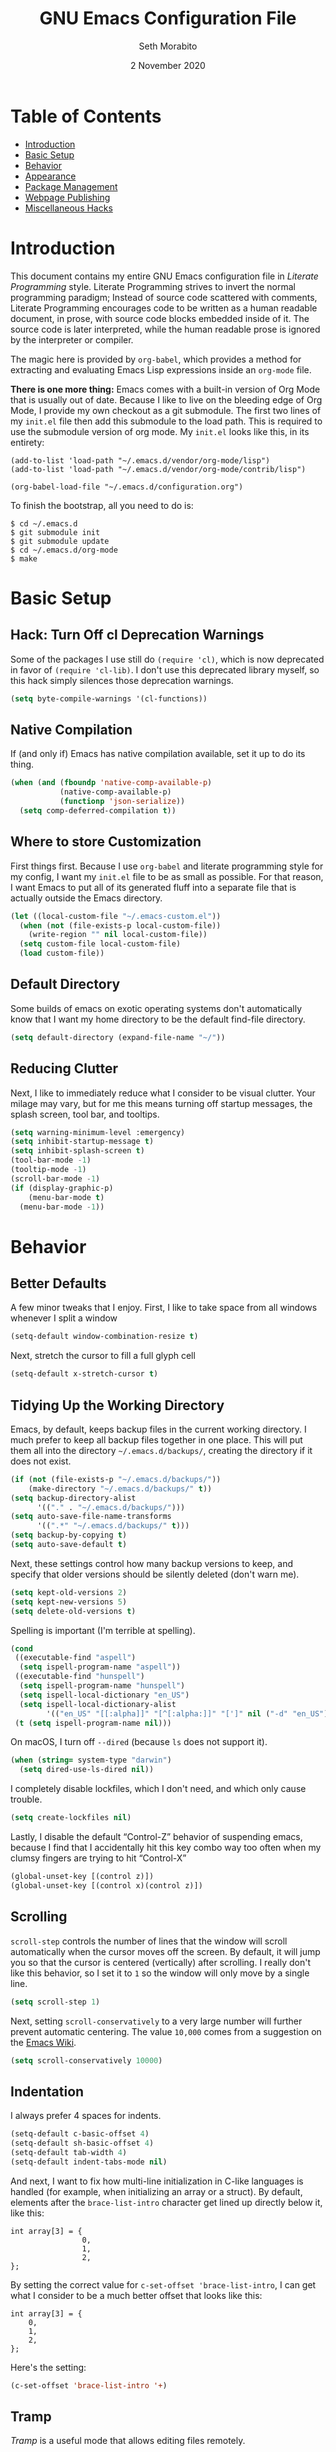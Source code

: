 #+AUTHOR: Seth Morabito
#+EMAIL:  web@loomcom.com
#+TITLE:  GNU Emacs Configuration File
#+DATE:   2 November 2020
#+OPTIONS: toc:1 ':t
#+STARTUP: showall

* Table of Contents

  - [[#introduction][Introduction]]
  - [[#basic-setup][Basic Setup]]
  - [[#behavior][Behavior]]
  - [[#appearance][Appearance]]
  - [[#package-management][Package Management]]
  - [[#webpage-publishing][Webpage Publishing]]
  - [[#misc-hacks][Miscellaneous Hacks]]

* Introduction
  :PROPERTIES:
  :CUSTOM_ID: introduction
  :END:

  This document contains my entire GNU Emacs configuration file in
  /Literate Programming/ style. Literate Programming strives to invert
  the normal programming paradigm; Instead of source code scattered
  with comments, Literate Programming encourages code to be written as
  a human readable document, in prose, with source code blocks
  embedded inside of it. The source code is later interpreted, while
  the human readable prose is ignored by the interpreter or compiler.

  The magic here is provided by =org-babel=, which provides a method
  for extracting and evaluating Emacs Lisp expressions inside an
  =org-mode= file.

  *There is one more thing:* Emacs comes with a built-in version of
  Org Mode that is usually out of date. Because I like to live on the
  bleeding edge of Org Mode, I provide my own checkout as a git
  submodule. The first two lines of my =init.el= file then add this
  submodule to the load path. This is required to use the submodule
  version of org mode. My =init.el= looks like this, in its entirety:

  #+BEGIN_EXAMPLE
    (add-to-list 'load-path "~/.emacs.d/vendor/org-mode/lisp")
    (add-to-list 'load-path "~/.emacs.d/vendor/org-mode/contrib/lisp")

    (org-babel-load-file "~/.emacs.d/configuration.org")
  #+END_EXAMPLE

  To finish the bootstrap, all you need to do is:

  #+BEGIN_EXAMPLE
  $ cd ~/.emacs.d
  $ git submodule init
  $ git submodule update
  $ cd ~/.emacs.d/org-mode
  $ make
  #+END_EXAMPLE

* Basic Setup
  :PROPERTIES:
  :CUSTOM_ID: basic-setup
  :END:

** Hack: Turn Off cl Deprecation Warnings

   Some of the packages I use still do ~(require 'cl)~, which is now
   deprecated in favor of ~(require 'cl-lib)~. I don't use this
   deprecated library myself, so this hack simply silences those
   deprecation warnings.

   #+BEGIN_SRC emacs-lisp
     (setq byte-compile-warnings '(cl-functions))
   #+END_SRC

** Native Compilation

   If (and only if) Emacs has native compilation available, set it up
   to do its thing.

   #+BEGIN_SRC emacs-lisp
     (when (and (fboundp 'native-comp-available-p)
                (native-comp-available-p)
                (functionp 'json-serialize))
       (setq comp-deferred-compilation t))
   #+END_SRC

** Where to store Customization

   First things first. Because I use =org-babel= and literate
   programming style for my config, I want my =init.el= file to be as
   small as possible. For that reason, I want Emacs to put all of its
   generated fluff into a separate file that is actually outside
   the Emacs directory.

   #+BEGIN_SRC emacs-lisp
     (let ((local-custom-file "~/.emacs-custom.el"))
       (when (not (file-exists-p local-custom-file))
         (write-region "" nil local-custom-file))
       (setq custom-file local-custom-file)
       (load custom-file))
   #+END_SRC

** Default Directory

   Some builds of emacs on exotic operating systems don't
   automatically know that I want my home directory to be the default
   find-file directory.

   #+BEGIN_SRC emacs-lisp
     (setq default-directory (expand-file-name "~/"))
   #+END_SRC

** Reducing Clutter

   Next, I like to immediately reduce what I consider to be visual
   clutter. Your milage may vary, but for me this means turning off
   startup messages, the splash screen, tool bar, and tooltips.

   #+BEGIN_SRC emacs-lisp
     (setq warning-minimum-level :emergency)
     (setq inhibit-startup-message t)
     (setq inhibit-splash-screen t)
     (tool-bar-mode -1)
     (tooltip-mode -1)
     (scroll-bar-mode -1)
     (if (display-graphic-p)
         (menu-bar-mode t)
       (menu-bar-mode -1))
   #+END_SRC

* Behavior
  :PROPERTIES:
  :CUSTOM_ID: behavior
  :END:

** Better Defaults

   A few minor tweaks that I enjoy. First, I like to take space from all
   windows whenever I split a window

   #+BEGIN_SRC emacs-lisp
     (setq-default window-combination-resize t)
   #+END_SRC

   Next, stretch the cursor to fill a full glyph cell

   #+BEGIN_SRC emacs-lisp
     (setq-default x-stretch-cursor t)
   #+END_SRC

** Tidying Up the Working Directory

   Emacs, by default, keeps backup files in the current working
   directory. I much prefer to keep all backup files together in one
   place. This will put them all into the directory
   =~/.emacs.d/backups/=, creating the directory if it does not exist.

   #+BEGIN_SRC emacs-lisp
     (if (not (file-exists-p "~/.emacs.d/backups/"))
         (make-directory "~/.emacs.d/backups/" t))
     (setq backup-directory-alist
           '(("." . "~/.emacs.d/backups/")))
     (setq auto-save-file-name-transforms
           '((".*" "~/.emacs.d/backups/" t)))
     (setq backup-by-copying t)
     (setq auto-save-default t)
   #+END_SRC

   Next, these settings control how many backup versions to keep, and
   specify that older versions should be silently deleted (don't warn
   me).

   #+BEGIN_SRC emacs-lisp
     (setq kept-old-versions 2)
     (setq kept-new-versions 5)
     (setq delete-old-versions t)
   #+END_SRC

   Spelling is important (I'm terrible at spelling).

   #+BEGIN_SRC emacs-lisp
     (cond
      ((executable-find "aspell")
       (setq ispell-program-name "aspell"))
      ((executable-find "hunspell")
       (setq ispell-program-name "hunspell")
       (setq ispell-local-dictionary "en_US")
       (setq ispell-local-dictionary-alist
             '(("en_US" "[[:alpha]]" "[^[:alpha:]]" "[']" nil ("-d" "en_US") nil utf-8))))
      (t (setq ispell-program-name nil)))
   #+END_SRC

   On macOS, I turn off ~--dired~ (because ~ls~ does not support it).

   #+BEGIN_SRC emacs-lisp
     (when (string= system-type "darwin")
       (setq dired-use-ls-dired nil))
   #+END_SRC

   I completely disable lockfiles, which I don't need, and which only
   cause trouble.

   #+BEGIN_SRC emacs-lisp
     (setq create-lockfiles nil)
   #+END_SRC

   Lastly, I disable the default "Control-Z" behavior of suspending
   emacs, because I find that I accidentally hit this key combo way
   too often when my clumsy fingers are trying to hit "Control-X"

   #+BEGIN_SRC emacs-lisp
     (global-unset-key [(control z)])
     (global-unset-key [(control x)(control z)])
   #+END_SRC

** Scrolling

   =scroll-step= controls the number of lines that the window will
   scroll automatically when the cursor moves off the screen. By default,
   it will jump you so that the cursor is centered (vertically) after
   scrolling. I really don't like this behavior, so I set it to =1= so
   the window will only move by a single line.

   #+BEGIN_SRC emacs-lisp
     (setq scroll-step 1)
   #+END_SRC

   Next, setting =scroll-conservatively= to a very large number will
   further prevent automatic centering. The value =10,000= comes from
   a suggestion on the [[https://www.emacswiki.org/emacs/SmoothScrolling][Emacs Wiki]].

   #+BEGIN_SRC emacs-lisp
     (setq scroll-conservatively 10000)
   #+END_SRC

** Indentation

   I always prefer 4 spaces for indents.

   #+BEGIN_SRC emacs-lisp
     (setq-default c-basic-offset 4)
     (setq-default sh-basic-offset 4)
     (setq-default tab-width 4)
     (setq-default indent-tabs-mode nil)
   #+END_SRC

   And next, I want to fix how multi-line initialization in C-like
   languages is handled (for example, when initializing an array or a
   struct). By default, elements after the =brace-list-intro=
   character get lined up directly below it, like this:

   #+BEGIN_EXAMPLE
   int array[3] = {
                   0,
                   1,
                   2,
   };
   #+END_EXAMPLE

   By setting the correct value for =c-set-offset 'brace-list-intro=,
   I can get what I consider to be a much better offset that
   looks like this:

   #+BEGIN_EXAMPLE
   int array[3] = {
       0,
       1,
       2,
   };
   #+END_EXAMPLE

   Here's the setting:

   #+BEGIN_SRC emacs-lisp
     (c-set-offset 'brace-list-intro '+)
   #+END_SRC

** Tramp

   /Tramp/ is a useful mode that allows editing files remotely.

   The first thing I like to do is set the default connection method.

   #+BEGIN_SRC emacs-lisp
     (setq tramp-default-method "ssh")
   #+END_SRC

   Then, I up some default values to make editing large directories
   happy.

   #+BEGIN_SRC emacs-lisp
     (setq max-lisp-eval-depth 4000)   ; default is 400
     (setq max-specpdl-size 5000)      ; default is 1000
   #+END_SRC

** Recent Files

   Keep a list of recently opened files

   #+BEGIN_SRC emacs-lisp
     (recentf-mode 1)
     (setq-default recent-save-file "~/.emacs.d/recentf")
   #+END_SRC

** Exec Path

   If certain directories exist, they should be added to the
   exec-path.

   #+BEGIN_SRC emacs-lisp
     (when (file-exists-p "/usr/local/bin")
       (setq exec-path (append exec-path '("/usr/local/bin")))
       (setenv "PATH" (concat (getenv "PATH") ":/usr/local/bin")))

     (when (file-exists-p (expand-file-name "~/bin"))
       (setq exec-path (append exec-path '("~/bin")))
       (setenv "PATH" (concat (getenv "PATH") ":$HOME/bin")))

     (when (file-exists-p "/Library/TeX/texbin")
       (setq exec-path (append exec-path '("/Library/TeX/texbin")))
       (setenv "PATH" (concat (getenv "PATH") ":/Library/TeX/texbin")))

     (when (file-exists-p "~/.cargo/bin")
       ;; Add to front of the list
       (add-to-list 'exec-path "~/.cargo/bin")
       (setenv "PATH" (concat (getenv "PATH") ":~/.cargo/bin")))
   #+END_SRC

** Encryption

   Enable integration between Emacs and GPG.

   #+BEGIN_SRC emacs-lisp
     (setenv "GPG_AGENT_INFO" nil)
     (require 'epa-file)
     (require 'password-cache)
     (setq epg-pgp-program "gpg")
     (setq password-cache-expiry (* 15 60))
     (setq epa-file-cache-passphrase-for-symmetric-encryption t)
     (setq epa-pinentry-mode 'loopback)
   #+END_SRC

** Window Navigation

   I frequently split my Emacs windows both horizontally and
   vertically. Navigation between windows with =C-x o= is tedious, so
   I use =C-<arrow>= to navigate between windows. (N.B.: This
   overrides the default behavior of moving forward or backward by
   word using =C-<right>= nad =C-<left>=, so keep that in mind)

   The typical way of doing this would be just to set the following
   in your config:

   #+BEGIN_EXAMPLE
     (windmove-default-keybindings 'ctrl)
   #+END_EXAMPLE

   However, there's one downside here: If you accidentally try to
   navigate to a window that doesn't exist, it raises an error and/or
   traps into the debugger (if ~debug-on-error~ is enabled). No good!
   So instead, I wrap in a lambda that ignores errors (Inspired by:
   [[https://www.emacswiki.org/emacs/WindMove][EmacsWiki WindMove]])

   #+BEGIN_SRC emacs-lisp
     (global-set-key (kbd "C-<left>")
                     '(lambda ()
                        (interactive)
                        (ignore-errors (windmove-left))))
     (global-set-key (kbd "C-<right>")
                     '(lambda ()
                        (interactive)
                        (ignore-errors (windmove-right))))
     (global-set-key (kbd "C-<up>")
                     '(lambda ()
                        (interactive)
                        (ignore-errors (windmove-up))))
     (global-set-key (kbd "C-<down>")
                     '(lambda ()
                        (interactive)
                        (ignore-errors (windmove-down))))
   #+END_SRC


** Other Key Bindings

*** Shortcut for "Goto Line"

    #+BEGIN_SRC emacs-lisp
      (global-set-key "\C-xl" 'goto-line)
    #+END_SRC

** Miscellaneous Settings

   Turn off the infernal bell, both visual and audible.

   #+BEGIN_SRC emacs-lisp
     (setq ring-bell-function 'ignore)
   #+END_SRC

   Enable the =upcase-region= function. I still have no idea
   why this is disabled by default.

   #+BEGIN_SRC emacs-lisp
     (put 'upcase-region 'disabled nil)
   #+END_SRC

   Whenever we visit a buffer that has no active edits, but the file
   has changed on disk, automatically reload it.

   #+BEGIN_SRC emacs-lisp
     (global-auto-revert-mode t)
   #+END_SRC

   I'm really not smart sometimes, so I need emacs to warn me when I
   try to quit it.

   #+BEGIN_SRC emacs-lisp
     (setq confirm-kill-emacs 'yes-or-no-p)
   #+END_SRC

   Remote X11 seems to have problems with delete for me (mostly
   XQuartz, I believe), so I force erase to be backspace.

   #+BEGIN_SRC emacs-lisp
     (when (eq window-system 'x)
       (normal-erase-is-backspace-mode 1))
   #+END_SRC

   When functions are redefined with =defadvice=, a warning is
   emitted. This is annoying, so I disable these warnings.

   #+BEGIN_SRC emacs-lisp
     (setq ad-redefinition-action 'accept)
   #+END_SRC

   Tell Python mode to use Python 3

   #+BEGIN_SRC emacs-lisp
     (setq python-shell-interpreter "python3")
   #+END_SRC

* Appearance
  :PROPERTIES:
  :CUSTOM_ID: appearance
  :END:

** Default Face

   Not all fonts are installed on all systems where I use Emacs. This
   code will iterate over a list of fonts, in order of my personal
   preference, and set the default face to the first one available. Of
   course, if Emacs is not running in a windowing system, this is
   ignored.

   #+BEGIN_SRC emacs-lisp
     (when window-system
       (let* ((families '("Hack"
                          "Input Mono"
                          "Inconsolata"
                          "Dejavu"
                          "Menlo"
                          "Monaco"
                          "Courier New"
                          "Courier"
                          "fixed"))
              (selected-family (cl-dolist (fam families)
                                 (when (member fam (font-family-list))
                                   (cl-return fam)))))
         (set-face-attribute 'default nil
                             :family selected-family
                             :weight 'medium
                             :height 140)))
   #+END_SRC

** Emacs 27

   Beginning in Emacs 27, a new attribute, =:extend=, was added to
   faces.  It determines whether the background of a face will extend
   to the right margin or not. It defaults to =nil=, but I prefer it
   to be set for some things.

   #+BEGIN_SRC emacs-lisp
     (when (>= emacs-major-version 27)
       (set-face-attribute 'org-block nil :extend t)
       (set-face-attribute 'org-block-begin-line nil :extend t)
       (set-face-attribute 'org-block-end-line nil :extend t))
   #+End_SRC

** Window Frame

   By default, the Emacs frame (what you or I would call a window)
   title is *user@host*. I much prefer the frame title to show the
   actual name of the currently selected buffer.

   #+BEGIN_SRC emacs-lisp
     (setq-default frame-title-format "%b")
     (setq frame-title-format "%b")
   #+END_SRC

** Changing Font Size on the Fly

   By default, you can increase or decrease the font face size in a
   single window with =C-x C-+= or =C-x C--=, respectively. This is
   fine, but it applies to the /current window only/ (*note*: In
   Emacs, a /window/ is what you or I would probably call a frame or a
   pane... yes, I know, just work with it). I like to map =C-+= and
   =C--= to functions that will change the height of the default face
   in ALL windows.

   First, I create a base function to do the change by a certain
   amount in a certain direction.

   #+BEGIN_SRC emacs-lisp
     (defun change-face-size (dir-func &optional delta)
       "Increase or decrease font size in all frames and windows.

     ,* DIR-FUNC is a direction function (embiggen-default-face) or
       (ensmallen-default-face)
     ,* DELTA is an amount to increase.  By default, the value is 10."
       (progn
         (set-face-attribute
          'default nil :height
          (funcall dir-func (face-attribute 'default :height) delta))))
   #+END_SRC

   Then, I create two little helper functions to bump the size up or
   down.

   #+BEGIN_SRC emacs-lisp
     (defun embiggen-default-face (&optional delta)
       "Increase the default font.

     ,* DELTA is the amount (in point units) to increase the font size.
       If not specified, the dfault is 10."
       (interactive)
       (let ((incr (or delta 10)))
         (change-face-size '+ incr)))

     (defun ensmallen-default-face (&optional delta)
       "Decrease the default font.

     ,* DELTA is the amount (in point units) to decrease the font size.
       If not specified, the default is 10."
       (interactive)
       (let ((incr (or delta 10)))
         (change-face-size '- incr)))
   #+END_SRC

   And, finally, bind those functions to the right keys.

   #+BEGIN_SRC emacs-lisp
     (global-set-key (kbd "C-+")  'embiggen-default-face)
     (global-set-key (kbd "C--")  'ensmallen-default-face)
   #+END_SRC

** Shell Colors

   Turn on ANSI colors in the shell.

   #+BEGIN_SRC emacs-lisp
     (autoload 'ansi-color-for-comint-mode-on "ansi-color" nil t)
     (add-hook 'shell-mode-hook 'ansi-color-for-comint-mode-on)
   #+END_SRC

** Line Numbers

   Display line numbers in all programming-modes.

   #+BEGIN_SRC emacs-lisp
     (add-hook 'prog-mode-hook #'display-line-numbers-mode)
   #+END_SRC

   Furthermore, I like to see /(Line,Column)/ displayed in the modeline.

   #+BEGIN_SRC emacs-lisp
     (setq line-number-mode t)
     (setq column-number-mode t)
   #+END_SRC

** Show the Time

   I like having the day, date, and time displayed in my
   modeline. (Note that it's pointless to display seconds here, since
   the modeline does not automatically update every second, for
   efficiency purposes)

   #+BEGIN_SRC emacs-lisp
     (setq display-time-day-and-date t)
     (display-time-mode 1)
   #+END_SRC

** Line Wrapping

   By default, if a frame has been split horizontally,
   partial windows will not wrap.

   #+BEGIN_SRC emacs-lisp
     (setq truncate-partial-width-windows nil)
   #+END_SRC

** Parentheses

   Whenever the cursor is on a paren, highlight the matching paren.

   #+BEGIN_SRC emacs-lisp
     (show-paren-mode t)
   #+END_SRC

** Mac OS X Specific Tweaks

   GNU Emacs running on recent versions of MacOS in particular exhibit
   some pretty ugly UI elements. Further, I don't like having to use
   the /Option/ key for /Meta/, so I switch things around on the
   keyboard. Note, though, that this block is only evaluated when the
   windowing system is ='ns=, so this won't do anything at all on
   Linux.

   #+BEGIN_SRC emacs-lisp
     (when (eq window-system 'ns)
       (add-to-list 'frameset-filter-alist
                    '(ns-transparent-titlebar . :never))
       (add-to-list 'frameset-filter-alist
                    '(ns-appearance . :never))
       (setq mac-option-modifier 'super
             mac-command-modifier 'meta
             mac-function-modifier 'hyper
             mac-right-option-modifier 'super))
   #+END_SRC

* Package Management
  :PROPERTIES:
  :CUSTOM_ID: package-management
  :END:

** Basic Setup

   We'll begin by requiring =package= mode and setting up URLs to the
   package archives.

   #+BEGIN_SRC emacs-lisp
     (require 'package)
     (setq package-enable-at-startup t)
     (setq package-archives '(("org" . "https://orgmode.org/elpa/")
                              ("gnu" . "https://elpa.gnu.org/packages/")
                              ("melpa" . "https://melpa.org/packages/")))
   #+END_SRC

   Then, actually initialize things.

   #+BEGIN_SRC emacs-lisp
     (package-initialize)
   #+END_SRC

   And then, if the =use-package= package is not installed, install it
   immediately.

   #+BEGIN_SRC emacs-lisp
     (unless (package-installed-p 'use-package)
       (package-refresh-contents)
       (package-install 'use-package))
     (require 'use-package)
   #+END_SRC

** Theme

   #+BEGIN_SRC emacs-lisp
     (when window-system
       (load-theme 'tango-dark t))
   #+END_SRC

** Slime

   Our first package is a little bit of an exception. I don't load
   Slime as a package. Instead, I prefer to load it from Quicklisp, if
   and only if Quicklisp is installed.

   #+BEGIN_SRC emacs-lisp
     (when (file-exists-p (expand-file-name "~/quicklisp/slime-helper.el"))
       (load (expand-file-name "~/quicklisp/slime-helper.el"))
       (setq inferior-lisp-program "sbcl")
       (setq slime-contribs '(slime-fancy)))
   #+END_SRC

** Org Mode

   Next is =org-mode=, which I use constantly, day in and day out.

   #+BEGIN_SRC emacs-lisp
     (defun my-org-agenda-format-date-aligned (date)
       "Format a DATE string for display in the daily/weekly agenda, or timeline.
     This function makes sure that dates are aligned for easy reading."
       (require 'cal-iso)
       (let* ((dayname (calendar-day-name date 1 nil))
              (day (cadr date))
              (day-of-week (calendar-day-of-week date))
              (month (car date))
              (monthname (calendar-month-name month 1))
              (year (nth 2 date))
              (iso-week (org-days-to-iso-week
                         (calendar-absolute-from-gregorian date)))
              (weekyear (cond ((and (= month 1) (>= iso-week 52))
                               (1- year))
                              ((and (= month 12) (<= iso-week 1))
                               (1+ year))
                              (t year)))
              (weekstring (if (= day-of-week 1)
                              (format " W%02d" iso-week)
                            "")))
         (format "%-2s. %2d %s"
                 dayname day monthname)))

     (eval-and-compile
       (setq org-load-paths '("~/.emacs.d/org-mode/lisp"
                              "~/.emacs.d/org-mode/contrib/lisp")))

     (use-package org
       :load-path org-load-paths
       :ensure t
       :defer t
       :config
       (use-package org-drill
         :ensure t
         :defer t)
       (require 'ox-latex)
       (setq org-tags-column -65
             org-export-default-language "en"
             org-export-with-smart-quotes t
             org-agenda-tags-column -65
             org-deadline-warning-days 14
             org-table-shrunk-column-indicator ""
             org-agenda-block-separator (string-to-char " ")
             org-adapt-indentation t
             org-fontify-whole-heading-line t
             org-agenda-format-date 'my-org-agenda-format-date-aligned
             ;; Use CSS for htmlizing HTML output
             org-html-htmlize-output-type 'css
             ;; Open up org-mode links in the same buffer
             org-link-frame-setup '((file . find-file)))
       (set-face-attribute 'org-level-1 nil
                           :height 1.4)
       (set-face-attribute 'org-level-2 nil
                           :height 1.2))
   #+END_SRC

   I have a lot of custom configuration for =org-mode=.

*** Org Roam

    Org-Roam is a Zettelkasten note taking system for org-mode. I've
    just started using it, and this is my first attempt at a
    configuration.

    #+BEGIN_SRC emacs-lisp
      (use-package org-roam
        :ensure t
        :hook (after-init . org-roam-mode)
        :defer t
        :config
        (require 'org-roam-protocol)
        (when (file-exists-p (expand-file-name "~/Nextcloud/org-roam"))
          (setq
           org-roam-directory "~/Nextcloud/org-roam"
           org-roam-index-file "~/Nextcloud/org-roam/index.org"))
        (setq
         org-roam-capture-templates
         '(("d" "default" plain (function org-roam--capture-get-point)
            "%?"
            :file-name "%<%Y%m%d%H%M%S>-${slug}"
            :head "#+AUTHOR: %n\n#+DATE: %<%Y-%m-%d>\n#+TITLE: ${title}\n#+STARTUP: showall inlineimages\n#+OPTIONS: toc:nil num:nil\n\n- tags :: \n\n")))
        :bind (:map org-roam-mode-map
                    (("C-c n l" . org-roam)
                     ("C-c n f" . org-roam-find-file)
                     ("C-c n j" . org-roam-jump-to-index)
                     ("C-c n b" . org-roam-switch-to-buffer)
                     ("C-c n g" . org-roam-graph)
                     ("C-c n t" . org-roam-dailies-today)
                     ("C-c n c" . org-roam-capture))
                    :map org-mode-map
                    (("C-c n i" . org-roam-insert))))

      (use-package org-roam-server
        :ensure t
        :defer t
        :config
        (setq org-roam-server-host "127.0.0.1"
              org-roam-server-port 8080
              org-roam-server-export-inline-images t
              org-roam-server-authenticate nil
              org-roam-server-network-arrows nil
              org-roam-server-label-truncate t
              org-roam-server-label-truncate-length 60
              org-roam-server-label-wrap-length 20))
    #+END_SRC

*** Org Agenda

    Org Agenda is a great way of tracking time and progress on various
    projects and repeatable tasks. It's built into org-mode.

    I add a quick and easy way to get into =org-agenda= from any
    =org-mode= buffer by pressing =C-c a=.

    #+BEGIN_SRC emacs-lisp
      (global-set-key (kbd "C-c a") 'org-agenda)
    #+END_SRC

    Next, I add a custom =org-agenda= command to show the next three
    weeks.

    #+BEGIN_SRC emacs-lisp
      (setq org-agenda-custom-commands
            '(("n" "Agenda / INTR / PROG / NEXT"
               ((agenda "" nil)
                (todo "INTR" nil)
                (todo "PROG" nil)
                (todo "NEXT" nil)))
              ("W" "Next Week" agenda ""
               ((org-agenda-span 7)
                (org-agenda-start-on-weekday 0)))
              ("N" "Next Three Weeks" agenda ""
               ((org-agenda-span 21)
                (org-agenda-start-on-weekday 0)))))
    #+END_SRC

    Then, I define some faces and use them for deadlines in
    =org-agenda=.

    #+BEGIN_SRC emacs-lisp
      (defface deadline-soon-face
        '((t (:foreground "#ff0000"
                          :weight bold
                          :slant italic
                          :underline t))) t)
      (defface deadline-near-face
        '((t (:foreground "#ffa500"
                          :weight bold
                          :slant italic))) t)
      (defface deadline-distant-face
        '((t (:foreground "#ffff00"
                          :weight bold
                          :slant italic))) t)

      (setq org-agenda-deadline-faces
            '((0.75 . deadline-soon-face)
              (0.5  . deadline-near-face)
              (0.25 . deadline-distant-face)
              (0.0  . deadline-distant-face)))
    #+END_SRC

    Then I set my =org-todo-keywords= so that I can manage my workflow
    states the way I like to. Although my own list is very linear and
    simple, they can become quite complex if need be!

    #+BEGIN_SRC emacs-lisp
      (setq org-todo-keywords
            '((sequence
               "TODO(t)"
               "NEXT(n)"
               "PROG(p)"
               "INTR(i)"
               "DONE(d)")))
    #+END_SRC

    And finally, I set some file locations. This is a bit convoluted
    because I use Agenda both for work and for home. At work, I keep a
    file called =~/.org-agenda-setup.el= that contains my agenda files
    and archive location information. At home, I just use what's baked
    into this file.

    Also note that I like to keep archived Agenda items in a separate
    directory, rather than the default behavior of renaming them to
    =<original-file-name>.org_archive=.

    #+BEGIN_SRC emacs-lisp
      (if (file-exists-p "~/.org-agenda-setup.el")
          (load "~/.org-agenda-setup.el")
        (progn
          (global-set-key (kbd "C-c o")
                          (lambda ()
                            (interactive)
                            (find-file "~/Nextcloud/agenda/agenda.org")))
          (setq org-habit-show-habits-only-for-today nil
                org-agenda-files (file-expand-wildcards "~/Nextcloud/agenda/*.org")
                org-archive-location (concat "~/Nextcloud/agenda/Archive/%s::")
                org-default-notes-file "~/Nextcloud/agenda/agenda.org")))
    #+END_SRC

*** Org Super Agenda

    #+BEGIN_SRC emacs-lisp
      (use-package org-super-agenda
        :ensure t
        :defer t
        :after org-agenda
        :init
        (setq org-super-agenda-groups
              '((:name "Next"
                       :time-grid t
                       :todo "NEXT"
                       :order 1)
                (:name "Language"
                       :time-grid t
                       :tag "language"
                       :order 2)
                (:name "Study"
                       :time-grid t
                       :tag "study"
                       :order 3)
                (:discard (:not (:todo "TODO")))))
        :config
        (org-super-agenda-mode)
        (setq org-agenda-compact-blocks nil
              org-agenda-span 'day
              org-agenda-todo-ignore-scheduled 'future
              org-agenda-skip-deadline-prewarning-if-scheduled 'pre-scheduled
              org-super-agenda-header-separator ""
              org-columns-default-format "%35ITEM %TODO %3PRIORITY %TAGS")
        (set-face-attribute 'org-super-agenda-header nil
                            :weight 'bold))
    #+END_SRC

*** Org Capture

    To capture new notes, I configure Org Capture with a quick
    key binding of =C-c c=.

    #+BEGIN_SRC emacs-lisp
      (global-set-key (kbd "C-c c") 'org-capture)
    #+END_SRC

*** Org-Babel Language Integration

    I want to be able to support C, Emacs Lisp, and GraphViz blocks in org-babel.

    #+BEGIN_SRC emacs-lisp
      (org-babel-do-load-languages
       'org-babel-load-languages '((C . t)
                                   (emacs-lisp . t)
                                   (dot . t)))
    #+END_SRC

*** Adding YouTube Links

    This block adds a link handler for YouTube links in =org-mode=
    buffers.

    #+BEGIN_SRC emacs-lisp
      (defvar youtube-iframe-format
        (concat "<iframe width=\"440\""
                " height=\"335\""
                " src=\"https://www.youtube.com/embed/%s\""
                " frameborder=\"0\""
                " allowfullscreen>%s</iframe>"))

      (org-link-set-parameters
       "youtube"
       :follow (lambda (id)
                 (browse-url
                  (concat "https://www.youtube.com/embed/" id)))
       :export (lambda (path desc backend)
                 (cl-case backend
                   (html (format youtube-iframe-format
                                 path (or desc "")))
                   (latex (format "\href{%s}{%s}"
                                  path (or desc "video"))))))
    #+END_SRC

*** HTML Export Tweaks

    I prefer to insert periods after section numbers when exporting
    =org-mode= files to HTML. This tweak enables that.

    #+BEGIN_SRC emacs-lisp
      (defun my-html-filter-headline-yesdot (text backend info)
        "Ensure dots in headlines.
      ,* TEXT is the text being exported.
      ,* BACKEND is the backend (e.g. 'html).
      ,* INFO is ignored."
        (when (org-export-derived-backend-p backend 'html)
          (save-match-data
            (when (let ((case-fold-search t))
                    (string-match
                     (rx (group "<span class=\"section-number-" (+ (char digit)) "\">"
                                (+ (char digit ".")))
                         (group "</span>"))
                     text))
              (replace-match "\\1.\\2"
                             t nil text)))))

      (eval-after-load 'ox
        '(progn
           (add-to-list 'org-export-filter-headline-functions
                        'my-html-filter-headline-yesdot)))
    #+END_SRC

*** Display Options

    I turn on Pretty Entities, which allows Emacs, in graphics mode,
    to render unicode symbols, math symbols, and so on. I also set
    a custom ellipsis character that will be shown when sections or
    blocks are collapsed.

    #+BEGIN_SRC emacs-lisp
      (setq org-pretty-entities t
            org-ellipsis "⬇")
    #+END_SRC

*** Export Settings

    This adds support the LaTeX class =koma-article= on LaTeX export.

    #+BEGIN_SRC emacs-lisp
      (add-to-list 'org-latex-classes
                   '("koma-article"
                     "\\documentclass{scrartcl}"
                     ("\\section{%s}" . "\\section*{%s}")
                     ("\\subsection{%s}" . "\\subsection*{%s}")
                     ("\\subsubsection{%s}" . "\\subsubsection*{%s}")
                     ("\\paragraph{%s}" . "\\paragraph*{%s}")
                     ("\\subparagraph{%s}" . "\\subparagraph*{%s}")))
    #+END_SRC

** Org Superstar

   #+BEGIN_SRC emacs-lisp
     (use-package org-superstar
       :ensure t
       :defer t
       :init
       (add-hook 'org-mode-hook (lambda () (org-superstar-mode 1)))
       :config
       (setq org-hide-leading-stars nil
             org-superstar-prettify-item-bullets nil
             org-superstar-leading-bullet ?\s))
   #+END_SRC

** Support for Encrypted Authinfo

   #+BEGIN_SRC emacs-lisp
     (use-package auth-source
       :ensure t
       :defer t
       :config
       (setq auth-sources '("~/.authinfo.gpg")))
   #+END_SRC

** Epresent

   #+BEGIN_SRC emacs-lisp
     (use-package epresent
       :defer t
       :ensure t)
   #+END_SRC

** Ledger Mode

   #+BEGIN_SRC emacs-lisp
     (use-package ledger-mode
       :defer t
       :ensure t)
   #+END_SRC

** GraphViz (dot) Mode

   #+BEGIN_SRC emacs-lisp
     (use-package graphviz-dot-mode
       :defer t
       :ensure t)
   #+END_SRC

** Git Integration

   #+BEGIN_SRC emacs-lisp
     (use-package magit
       :ensure t
       :defer t
       :init
       (global-set-key (kbd "C-x g") 'magit-status)
       (add-hook 'prog-mode-hook #'git-gutter-mode))
   #+END_SRC

   #+BEGIN_SRC emacs-lisp
     (use-package git-gutter
       :defer t
       :ensure t)
   #+END_SRC

** YAML

   YAML mode is useful for editing Docker files.

   #+BEGIN_SRC emacs-lisp
     (use-package yaml-mode
       :defer t
       :ensure t)
   #+END_SRC

** Snow

   This is just a bit of fun. See: [[https://github.com/alphapapa/snow.el]["Let It Snow" on GitHub]].

   #+BEGIN_SRC emacs-lisp
     (use-package snow
       :defer t
       :ensure t)
   #+END_SRC

** Snippets

   Snippets build in support for typing a few keys, pressing tab, and
   getting a complete template inserted into your buffer. I use these
   heavily. In addition to the built-in snippets that come from the
   =yasnippet-snippets= package, I have some custom snippets defined
   in the =snippets= directory.

   #+BEGIN_SRC emacs-lisp
     (use-package yasnippet
       :ensure t
       :diminish yas-minor-mode
       :config
       (add-to-list 'auto-mode-alist '("~/.emacs.d/snippets"))
       (yas-global-mode))

     (use-package yasnippet-snippets
       :ensure t
       :after yasnippet
       :config (yasnippet-snippets-initialize))
   #+END_SRC

** Development Support

   I really like paredit, especially for Lisp, but I don't like the
   default key bindings, so I tweak them heavily. Primarily, the
   problem is that I use =C-<left>= and =C-<right>= to navigate
   between windows in Emacs, so I don't want to use them for
   Paredit. Instead, I remap these to =C-S-<left>= and =C-S-<right>=,
   respectively. One issue is that =<left>= and =<right>= may differ
   depending on the platform I'm on, so there are several alternate
   definitions here to make sure it works on all platforms.  What a
   pain.

   #+BEGIN_SRC emacs-lisp
     (use-package paredit
       :ensure t
       :defer t
       :init
       (autoload 'enable-paredit-mode "paredit" "Structural editing of Lisp")
       (add-hook 'emacs-lisp-mode-hook #'enable-paredit-mode)
       (add-hook 'eval-expression-minibuffer-setup-hook #'enable-paredit-mode)
       (add-hook 'ielm-mode-hook #'enable-paredit-mode)
       (add-hook 'lisp-mode-hook #'enable-paredit-mode)
       (add-hook 'lisp-interaction-mode-hook #'enable-paredit-mode)
       (add-hook 'scheme-mode-hook #'enable-paredit-mode)
       :config
       (define-key paredit-mode-map (kbd "C-<left>") nil)
       (define-key paredit-mode-map (kbd "C-<right>") nil)
       (define-key paredit-mode-map (kbd "C-S-<left>")
         'paredit-forward-barf-sexp)
       (define-key paredit-mode-map (kbd "C-S-<right>")
         'paredit-forward-slurp-sexp)
       (define-key paredit-mode-map (read-kbd-macro "S-M-[ 5 D")
         'paredit-forward-barf-sexp)
       (define-key paredit-mode-map (read-kbd-macro "S-M-[ 5 C")
         'paredit-forward-slurp-sexp)
       (define-key paredit-mode-map (read-kbd-macro "M-[ 1 ; 6 d")
         'paredit-forward-barf-sexp)
       (define-key paredit-mode-map (read-kbd-macro "M-[ 1 ; 6 c")
         'paredit-forward-slurp-sexp)
       (define-key paredit-mode-map (read-kbd-macro "S-M-[ 1 ; 5 D")
         'paredit-forward-barf-sexp)
       (define-key paredit-mode-map (read-kbd-macro "S-M-[ 1 ; 5 C")
         'paredit-forward-slurp-sexp))

   #+END_SRC

   CEDET provides a lot of nice support for C and C++ development.

   #+BEGIN_SRC emacs-lisp
     (use-package cedet
       :ensure t
       :defer t
       :bind (:map semantic-mode-map
                   ("C-c , >" . semantic-ia-fast-jump)))
   #+END_SRC

   Language Server Protocol support is pretty essential to my
   workflow. It makes Emacs act almost like an IDE.

   #+BEGIN_SRC emacs-lisp
     (use-package lsp-mode
       :ensure t
       :defer t
       :commands lsp
       :config
       (setq lsp-clients-clangd-args
             '("-j=4"
               "-background-index"
               "-log=error")
             ;; Disable automatic formatting-as-you-type
             lsp-enable-indentation nil
             lsp-enable-on-type-formatting nil)
       (when (string= system-type "darwin")
         (setq lsp-clients-clangd-executable "/usr/local/opt/llvm/bin/clangd"))
       (add-hook 'c-mode-hook #'lsp)
       (add-hook 'c++-mode-hook #'lsp)
       (add-hook 'python-mode-hook #'lsp)
       (add-hook 'rust-mode-hook #'lsp))

     (use-package flycheck
       :ensure t
       :defer t
       :hook (prog-mode . flycheck-mode))

     (use-package flycheck-rust
       :ensure t
       :defer t
       :config
       (setenv "PATH" (concat (getenv "PATH") ":~/.cargo/bin"))
       (setq exec-path (append exec-path '("~/.cargo/bin")))
       (add-hook 'flycheck-mode-hook #'flycheck-rust-setup))

     (use-package lsp-ui
       :ensure t
       :defer t
       :requires lsp-mode flycheck
       :config

       (setq lsp-ui-doc-enable t
             lsp-ui-doc-use-childframe t
             lsp-ui-doc-position 'top
             lsp-ui-doc-include-signature t
             lsp-ui-doc-delay 2.5
             lsp-ui-sideline-enable nil
             lsp-ui-flycheck-enable t
             lsp-ui-flycheck-list-position 'right
             lsp-ui-flycheck-live-reporting t
             lsp-ui-peek-enable t
             lsp-ui-peek-list-width 60
             lsp-ui-peek-peek-height 25)

       (add-hook 'lsp-mode-hook 'lsp-ui-mode))

     (use-package lsp-java
       :ensure t
       :defer t
       :config
       (add-hook 'java-mode-hook #'lsp))

     (use-package company
       :ensure t
       :defer t
       :hook (prog-mode . company-mode)
       :config
       (setq company-idle-delay 0.5
             company-show-numbers t
             company-minimum-prefix-length 0))
   #+END_SRC

** Web Development

   Web Mode offers a very nice integrated experience for editing HTML,
   JavaScript, and CSS.

   #+BEGIN_SRC emacs-lisp
     (use-package web-mode
       :ensure t
       :defer t
       :config
       (setq web-mode-markup-indent-offset 4
             web-mode-css-indent-offset 4
             web-mode-code-indent-offset 4))
   #+END_SRC

   I almost never use PHP, but it's nice to have when you really,
   really need it.

   #+BEGIN_SRC emacs-lisp
     (use-package php-mode
       :ensure t
       :defer t)
   #+END_SRC

*** Tera Mode

    One of my projects uses [[https://tera.netlify.app/][the Tera template language]], so I add
    support here. Unfortunately, ~tera-mode~ is not in ELPA or MELPA,
    so I have it checked out as a sub-module. I also just lazily enable
    ~tera-mode~ by hand when I need it.

    #+BEGIN_SRC emacs-lisp
      (add-to-list 'load-path "~/.emacs.d/vendor/tera-mode")
      (require 'tera-mode)
      ;; Set offset for HTML/XML-like things
      (setq sgml-basic-offset 4)
    #+END_SRC

** Markdown

   Org-mode is clearly superior [;-)] but sometimes you need to use
   Markdown.

   #+BEGIN_SRC emacs-lisp
     (use-package markdown-mode
       :ensure t
       :defer t
       :commands (markdown-mode gfm-mode)
       :mode (("README\\.md\\'" . gfm-mode)
              ("\\.md\\'" . markdown-mode)
              ("\\.markdown\\'" . markdown-mode))
       :init (setq markdown-command "multimarkdown"))
   #+END_SRC

** Gemini

   [[https://gemini.circumlunar.space/][Gemini]] is a new project I'm kind of interested in. These packages
   will help support my interest in it.

   #+BEGIN_SRC emacs-lisp
     (use-package elpher
       :ensure t
       :defer t)

     (use-package gemini-mode
       :ensure t
       :defer t)

     (use-package ox-gemini
       :ensure t
       :defer t)
   #+END_SRC


** Haskell

   #+BEGIN_SRC emacs-lisp
     (use-package haskell-mode
       :ensure t
       :defer t)
   #+END_SRC

** Rust

   Rust's Cargo configuration files use TOML.

   #+BEGIN_SRC emacs-lisp
     (use-package toml-mode
       :ensure t
       :defer t)
   #+END_SRC

   Next, configure Rust Mode. Note that the hooks are set up in the
   =init:= block intentionally. There is a dependency load order
   problem that prevents them from being =hook:= calls.

   #+BEGIN_SRC emacs-lisp
     (use-package rust-mode
       :ensure t
       :defer t
       :bind (("C-c TAB" . rust-format-buffer))
       :config
       (use-package racer
         :ensure t
         :defer t)
       (setq lsp-rust-server 'rust-analyzer
             lsp-rust-analyzer-server-display-inline-hints t
             lsp-rust-analyzer-display-chaining-hints t
             lsp-rust-analyzer-display-parameter-hints t
             lsp-rust-show-warnings t
             lsp-rust-racer-completion t
             lsp-rust-full-docs t
             lsp-rust-build-lib t))
   #+END_SRC

   #+BEGIN_SRC emacs-lisp
     (use-package cargo
       :ensure t
       :defer t
       :config
       (add-hook 'rust-mode-hook 'cargo-minor-mode))
   #+END_SRC

** Counsel / Ivy

   Counsel, Swiper, and Ivy are used for autocompletion.

   #+BEGIN_SRC emacs-lisp
     (use-package counsel
       :ensure t
       :defer t
       :config
       (ivy-mode 1)
       (setq ivy-use-virtual-buffers t
             enable-recursive-minibuffers t
             ivy-height 10
             ivy-count-format ""
             ivy-initial-inputs-alist nil
             ivy-re-builders-alist '((t . ivy--regex-ignore-order)))
       (setq search-default-mode #'char-fold-to-regexp)
       (global-set-key (kbd "C-s") 'swiper-isearch)
       (global-set-key (kbd "C-c C-r") 'ivy-resume)
       (global-set-key (kbd "M-x") 'counsel-M-x)
       (global-set-key (kbd "C-x C-f") 'counsel-find-file)
       (global-set-key (kbd "M-y") 'counsel-yank-pop)
       (global-set-key (kbd "C-x b") 'ivy-switch-buffer)
       (global-set-key (kbd "C-c v") 'ivy-push-view)
       (global-set-key (kbd "C-c V") 'ivy-pop-view))
   #+END_SRC

* Email

  Email configuration is all in an external, optional file.

  #+BEGIN_SRC emacs-lisp
    (let ((mail-conf (expand-file-name "~/.emacs-mail.el")))
      (when (file-exists-p mail-conf)
        (load-file mail-conf)))
  #+END_SRC

* Webpage Publishing
  :PROPERTIES:
  :CUSTOM_ID: webpage-publishing
  :END:

** Introduction

   I keep my main homepage ([[https://loomcom.com/][https://loomcom.com/]]) entirely in
   =org-mode=. This section details how =org-publish= is used to
   transform a mass of Org files into a website.

** Basic Setup

   First I define a few paths and a pointer to the header file, for
   conveninience.

   #+BEGIN_SRC emacs-lisp
     (setq loomcom-project-dir "~/Projects/loomcom/")
     (setq loomcom-org-dir (concat loomcom-project-dir "org/"))
     (setq loomcom-www-dir (concat loomcom-project-dir "www/"))
     (setq loomcom-blog-org-dir (concat loomcom-org-dir "blog/"))
     (setq loomcom-blog-www-dir (concat loomcom-www-dir "blog/"))
     (setq loomcom-blog-pattern "^\\([0-9]\\{4\\}\\)")
     (setq loomcom-header-file
           (concat loomcom-project-dir "org/header.html"))
     (setq loomcom-posts-per-page 12)
   #+END_SRC

   Next, I define some additional tags to be used in headers and
   footers.

   #+BEGIN_SRC emacs-lisp
     (setq loomcom-head
           (concat
            "<meta name=\"twitter:site\" content=\"@twylo\" />\n"
            "<meta name=\"twitter:creator\" content=\"@twylo\" />\n"
            "<meta name=\"viewport\" content=\"width=device-width, initial-scale=1.0\" />\n"
            "<link rel=\"icon\" type=\"image/png\" href=\"/images/icon/favicon-32x32.png\" />\n"
            "<link rel=\"apple-touch-icon-precomposed\" href=\"/images/icon/apple-touch-icon.png\" />\n"
            "<link rel=\"stylesheet\" type=\"text/css\" href=\"/res/faces.css\">\n"
            "<link rel=\"stylesheet\" type=\"text/css\" href=\"/res/style.css\">\n"))

     (setq loomcom-footer
           (concat
            "<div id=\"footer\">\n"
            "<p>Proudly "
            "<a href=\"https://loomcom.com/blog/0110_emacs_blogging_for_fun_and_profit.html\">published</a> with "
            "<a href=\"https://www.gnu.org/software/emacs/\">Emacs</a> and "
            "<a href=\"https://orgmode.org/\">Org Mode</a>"
            "</div>"))
   #+END_SRC

** Helper Function: Build a Preview for a Blog Page

   When I publish a post to my blog, I want the ability to publish a
   summary of the post to the main blog index page, followed by a
   /"Read More..."/ link that will take you to the full article.

   This helper function builds the preview string by returning
   anything in the post up to the first line that reads
   =#+BEGIN_more=.

   #+BEGIN_SRC emacs-lisp
     (defun loomcom--get-preview (filename)
       "Get a preview string for a file.
     This function returns a list, '(<needs-more> <preview-string>),
     where <needs-more> is nil or non-nil, and indicates whether
     a \"Read More →\" link is needed.

     FILENAME The file to get a preview for."
       (with-temp-buffer
         (insert-file-contents (concat loomcom-blog-org-dir filename))
         (goto-char (point-min))
         (let ((content-start (or
                               ;; Look for the first non-keyword line
                               (and (re-search-forward "^[^#]" nil t)
                                    (match-beginning 0))
                               ;; Failing that, assume we're malformed and
                               ;; have no content
                               (buffer-size)))
               (marker (or
                        (and (re-search-forward "^#\\+BEGIN_more$" nil t)
                             (match-beginning 0))
                        (buffer-size))))
           ;; Return a pair of '(needs-more preview-string)
           (list (not (= marker (buffer-size)))
                 (buffer-substring content-start marker)))))
   #+END_src

** Helper Functions: New Blog Entry

   These functions allow me to easily add a new blog entry by calling
   ~M-x loomcom-blog-new~, which will prompt for a title and create
   the appropriate file.

   #+BEGIN_SRC emacs-lisp

     (defun loomcom--blog-entry-p (fname)
       "Return true if `fname' is a blog entry"
       (string-match loomcom-blog-pattern fname))

     (defun loomcom--make-file-name (number title)
       (let ((stub
              (replace-regexp-in-string "[^a-z]+" "_" (downcase title) nil 'literal)))
         (format
          "%s_%s.org"
          number
          (replace-regexp-in-string "^_\\|_$" "" stub nil 'literal))))

     (defun loomcom-blog-new ()
       "Create a new blog entry."
       (interactive)
       (if (file-exists-p loomcom-blog-org-dir)
           (progn
             (org-mode)
             (let* ((blog-files (sort
                                 (seq-filter 'loomcom--blog-entry-p
                                             (directory-files loomcom-blog-org-dir)) 'string>))
                    (match (string-match loomcom-blog-pattern (car blog-files)))
                    (last-num (match-string 1 (car blog-files)))
                    (next-num (format "%04d" (+ 1 (string-to-number last-num))))
                    (human-title (read-from-minibuffer "New Entry Title: "))
                    (new-file (loomcom--make-file-name next-num human-title))
                    (snippet (cl-find "New Blog File" (yas--all-templates
                                                       (yas--get-snippet-tables 'org-mode))
                                      :key #'yas--template-name :test #'string=)))
               (find-file (concat loomcom-blog-org-dir new-file))
               (yas-expand-snippet snippet)
               (insert human-title)
               (yas-next-field)
               (yas-next-field)
               (yas-next-field)))
         (error "Blog directory does not exist.")))
   #+END_SRC

** Helper Function: Insert A Page Header

   #+BEGIN_SRC emacs-lisp

     (defun loomcom--header (_)
       "Insert the header of the page."
       (with-temp-buffer
         (insert-file-contents loomcom-header-file)
         (buffer-string)))

   #+END_SRC

** Building a Sitemap for a Group of Pages

   My blog uses a paginated index, which is actually not supported by default
   in =org-publish=, so I do a lot of work to tweak it here.

   The first thing I do is define a function that will return a sitemap for a
   single page.

   #+BEGIN_SRC emacs-lisp
     (defun loomcom--sitemap-for-group (title previous-page next-page list)
       "Generate the sitemap for one group of pages.

     TITLE  The title of the page
     PREVIOUS-PAGE  The previous index page to link to.
     NEXT-PAGE  The next index page to link to.
     LIST  The group of pages."
       (let ((previous-link (if previous-page
                                (format "[[%s][← Previous Page]]" previous-page)
                              ""))
             (next-link (if next-page
                            (format "[[%s][Next Page →]]" next-page)
                          "")))
         (concat "#+TITLE: " title "\n\n"
                 "#+BEGIN_pagination\n"
                 (format "- %s\n" previous-link)
                 (format "- %s\n" next-link)
                 "#+END_pagination\n\n"
                 (string-join (mapcar #'car (cdr list)) "\n\n"))))
   #+END_SRC

   Next, a function that will return a single entry in the sitemap.
   This is the actual entry that shows up on the index page!

   #+BEGIN_SRC emacs-lisp
     (defun loomcom--sitemap-entry (entry project)
       "Sitemap (Blog Main Page) Entry Formatter.

     ENTRY  The sitemap entry to format.
     PROJECT  The project structure."
       (when (not (directory-name-p entry))
         (format (string-join
                  '("* [[file:%s][%s]]\n"
                    "  :PROPERTIES:\n"
                    "  :PUBDATE: %s\n"
                    "  :END:\n"
                    "#+BEGIN_published\n"
                    "%s\n"
                    "#+END_published\n"
                    "%s"))
                 entry
                 (org-publish-find-title entry project)
                 (format-time-string (cdr org-time-stamp-formats) (org-publish-find-date entry project))
                 (format-time-string "%A, %B %_d %Y at %l:%M %p %Z" (org-publish-find-date entry project))
                 (let* ((preview (loomcom--get-preview entry))
                        (needs-more (car preview))
                        (preview-text (cadr preview)))
                   (if needs-more
                       (format
                        (concat
                         "%s\n\n"
                         "#+BEGIN_morelink\n"
                         "[[file:%s][Read More →]]\n"
                         "#+END_morelink\n")
                        preview-text entry)
                     (format "%s" preview-text))))))

   #+END_SRC

   Then we define a function that will take a subset of all the blog
   posts that are to be published, and turn them into a list.

   #+BEGIN_SRC emacs-lisp
     (defun loomcom--sitemap-files-to-lisp (files project)
       "Convert a group of entries into a list.

     FILES  The group of entries to list-ify.
     PROJECT  The project structure."
       (let ((root (expand-file-name
                    (file-name-as-directory
                     (org-publish-property :base-directory project)))))
         (cons 'unordered
               (mapcar
                (lambda (f)
                  (list (loomcom--sitemap-entry (file-relative-name f root) project)))
                files))))
   #+END_SRC

   And here is the function that takes the entire set of articles to
   be published, and turns them into groups of =n= elements.

   #+BEGIN_SRC emacs-lisp
     (defun loomcom--group (source n)
       "Group a list by 'n' elements.

     SOURCE  The list.
     N  The number to group the list by."
       (if (not (cl-endp (nthcdr n source)))
           (cons (cl-subseq source 0 n)
                 (loomcom--group (nthcdr n source) n))
         (list source)))
   #+END_SRC

   Next, there's a helper function to find the date of an entry.  This
   mainly exists to help performance, because the sorting algorithm
   used to sort all the blog entries is very expensive and gets called
   n^2 times. Without this little helper and date cache, things would
   be a lot slower.

   #+BEGIN_SRC emacs-lisp
     (setq loomcom-sitemap-file-dates (make-hash-table))

     (defun loomcom--find-date (file-name project)
       "Find the date for a file and cache it.

     FILE-NAME  The file in which to find a date.
     PROJECT  The project structure."
       (let ((maybe-date (gethash file-name loomcom-sitemap-file-dates nil)))
         (if maybe-date
             maybe-date
           (let ((new-date (org-publish-find-date file-name project)))
             (puthash file-name new-date loomcom-sitemap-file-dates)
             new-date))))
   #+END_SRC

   I override the entire =org-html-template= function because I want to
   wrap the HTML body in a /wrapper/ div, and also want to add the
   document date under the title and subtitle, if available.

   #+BEGIN_SRC emacs-lisp
     (fmakunbound 'org-html-template)

     (defun org-html-template (contents info)
       "Return complete document string after HTML conversion.
     CONTENTS is the transcoded contents string.  INFO is a plist
     holding export options."
       (concat
        (when (and (not (org-html-html5-p info)) (org-html-xhtml-p info))
          (let* ((xml-declaration (plist-get info :html-xml-declaration))
                 (decl (or (and (stringp xml-declaration) xml-declaration)
                           (cdr (assoc (plist-get info :html-extension)
                                       xml-declaration))
                           (cdr (assoc "html" xml-declaration))
                           "")))
            (when (not (or (not decl) (string= "" decl)))
              (format "%s\n"
                      (format decl
                              (or (and org-html-coding-system
                                       (fboundp 'coding-system-get)
                                       (coding-system-get org-html-coding-system 'mime-charset))
                                  "iso-8859-1"))))))
        (org-html-doctype info)
        "\n"
        (concat "<html"
                (when (org-html-xhtml-p info)
                  (format
                   " xmlns=\"http://www.w3.org/1999/xhtml\" lang=\"%s\" xml:lang=\"%s\""
                   (plist-get info :language) (plist-get info :language)))
                ">\n")
        "<head>\n"
        (org-html--build-meta-info info)
        (org-html--build-head info)
        (org-html--build-mathjax-config info)
        "</head>\n"
        "<body lang=\"en-US\">\n"
        "<div id=\"wrapper\">\n"
        (let ((link-up (org-trim (plist-get info :html-link-up)))
              (link-home (org-trim (plist-get info :html-link-home))))
          (unless (and (string= link-up "") (string= link-home ""))
            (format (plist-get info :html-home/up-format)
                    (or link-up link-home)
                    (or link-home link-up))))
        ;; Preamble.
        (org-html--build-pre/postamble 'preamble info)
        ;; Document contents.
        (let ((div (assq 'content (plist-get info :html-divs))))
          (format "<%s id=\"%s\">\n" (nth 1 div) (nth 2 div)))
        ;; Document title.
        (when (plist-get info :with-title)
          (let* ((title (plist-get info :title))
                 (subtitle (plist-get info :subtitle))
                 (with-date (plist-get info :with-date))
                 (date-fmt (plist-get info :html-metadata-timestamp-format))
                 (date (org-export-get-date info date-fmt)))
            (when title
              (format
               (if (plist-get info :html-html5-fancy)
                   "<header>\n<h1 class=\"title\">%s</h1>\n%s%s</header>"
                 "<h1 class=\"title\">%s%s%s</h1>\n")
               (org-export-data title info)
               (if subtitle
                   (format
                    (if (plist-get info :html-html5-fancy)
                        "<p class=\"subtitle\">%s</p>\n"
                      "\n<br>\n<span class=\"subtitle\">%s</span>\n")
                    (org-export-data subtitle info))
                 "")
               (if (and with-date date)
                   (format "\n<h2 class=\"date\">%s</h2>" date)
                 "")))))
        contents
        (format "</%s>\n" (nth 1 (assq 'content (plist-get info :html-divs))))
        ;; Postamble.
        (org-html--build-pre/postamble 'postamble info)
        ;; Closing document.
        "</div>\n</body>\n</html>"))
   #+END_SRC

   Then, the meat of the matter. This is a complete rewrite of the
   default =org-publish-sitemap= function that comes built into Org Mode.
   It redefines the behavior to add support for publishing a multi-page
   sitemap.

   #+BEGIN_SRC emacs-lisp
     ;; Un-define the original version of 'org-publish-sitemap'
     (fmakunbound 'org-publish-sitemap)

     ;; Define our own version.
     (defun org-publish-sitemap (project &optional sitemap-filename)
       "Publish the blog.

     This is actually a heavily modified and customized version of the
     function by the same name in ox-publish.el.  It allows the
     generation of a sitemap with multiple pages.

     PROJECT  The project structure.
     SITEMAP-FILENAME  The filename to use as the default index."
       (let* ((base (file-name-sans-extension (or sitemap-filename "index.org")))
              (root (file-name-as-directory (expand-file-name
                                             (concat loomcom-org-dir "blog/"))))
              (title (or (org-publish-property :sitemap-title project)
                         (concat "Sitemap for project " (car project))))
              (sort-predicate
               (lambda (a b)
                 (let* ((adate (loomcom--find-date a project))
                        (bdate (loomcom--find-date b project))
                        (A (+ (lsh (car adate) 16) (cadr adate)))
                        (B (+ (lsh (car bdate) 16) (cadr bdate))))
                   (>= A B))))
              (file-filter (lambda (f) (not (string-match (format "%s.*\\.org" base) f))))
              (files (seq-filter file-filter (org-publish-get-base-files project))))
         (message (format "Generating blog indexes for %s" title))
         (let* ((pages (sort files sort-predicate))
                (page-groups (loomcom--group pages loomcom-posts-per-page))
                (page-number 0))
           (dolist (group page-groups page-number)
             (let ((fname (if (eq 0 page-number)
                              (concat root (format "%s.org" base))
                            (concat root (format "%s_%d.org" base page-number))))
                   (previous-page (cond ((eq 0 page-number) nil)
                                        ((eq 1 page-number) (concat root (format "%s.org" base)))
                                        (t (concat root (format "%s_%d.org" base (- page-number 1))))))
                   (next-page (if (eq (- (length page-groups) 1) page-number)
                                  nil
                                (concat root (format "%s_%d.org" base (+ page-number 1))))))
               (setq page-number (+ 1 page-number))
               (with-temp-file fname
                 (insert
                  (loomcom--sitemap-for-group
                   title
                   previous-page
                   next-page
                   (loomcom--sitemap-files-to-lisp group project)))))))))
   #+END_SRC

   And finally, at long last, the actual configuration for Org Publish
   that defines the project.

   #+BEGIN_SRC emacs-lisp
     (setq org-publish-timestamp-directory (concat loomcom-project-dir "cache/"))
     (setq org-publish-project-alist
           `(("loomcom"
              :components ("blog" "pages" "res" "images"))

             ("blog"
              :base-directory ,loomcom-blog-org-dir
              :base-extension "org"
              :publishing-directory ,loomcom-blog-www-dir
              :publishing-function org-html-publish-to-html
              :with-author t
              :author "Seth Morabito"
              :email "web@loomcom.com"
              :with-creator nil
              :with-date t
              :section-numbers nil
              :with-title t
              :with-toc nil
              :with-drawers t
              :with-sub-superscript nil
              :html-html5-fancy t
              :html-metadata-timestamp-format "%A, %B %_d %Y at %l:%M %p"
              :html-doctype "html5"
              :html-link-home "https://loomcom.com/"
              :html-link-use-abs-url t
              :html-head ,loomcom-head
              :html-head-extra nil
              :html-head-include-default-style nil
              :html-head-include-scripts nil
              :html-viewport nil
              :html-link-up ""
              :html-link-home ""
              :html-preamble loomcom--header
              :html-postamble ,loomcom-footer
              :auto-sitemap t
              :sitemap-filename "index.org"
              :sitemap-title "Seth Morabito ∴ A Weblog"
              :sitemap-sort-files anti-chronologically)

             ("pages"
              :base-directory ,loomcom-org-dir
              :base-extension "org"
              :exclude ".*blog/.*"
              :publishing-directory ,loomcom-www-dir
              :publishing-function org-html-publish-to-html
              :section-numbers nil
              :recursive t
              :with-title t
              :with-toc nil
              :with-drawers t
              :with-sub-superscript nil
              :with-author t
              :author "Seth Morabito"
              :email "web@loomcom.com"
              :html-html5-fancy t
              :with-creator nil
              :with-date nil
              :html-link-home "/"
              :html-head nil
              :html-doctype "html5"
              :html-head ,loomcom-head
              :html-head-extra nil
              :html-head-include-default-style nil
              :html-head-include-scripts nil
              :html-link-up ""
              :html-link-home ""
              :html-preamble loomcom--header
              :html-postamble ,loomcom-footer
              :html-viewport nil)

             ("res"
              :base-directory ,loomcom-org-dir
              :base-extension "css\\|js\\|woff2\\|woff\\|ttf"
              :recursive t
              :publishing-directory ,loomcom-www-dir
              :publishing-function org-publish-attachment)

             ("images"
              :base-directory ,loomcom-org-dir
              :base-extension "png\\|jpg\\|gif\\|pdf\\|svg"
              :recursive t
              :publishing-directory ,loomcom-www-dir
              :publishing-function org-publish-attachment)))
   #+END_SRC

* Miscellaneous Hacks
  :PROPERTIES:
  :CUSTOM_ID: misc-hacks
  :END:

** An Emacs 27 oddity or bug?

   Some time in Emacs 27's development lifetime, the default value of
   the variable ~truncate-string-ellipsis~ became unbound. It's
   supposed to be a string that's used when truncating a string to
   width with the ~truncate-string-to-width~ function.  I think this
   is a bug, but to work around it, we just define it here.

   It might also be a bug with mu4e. Maybe mu4e is unbinding the
   variable?

   Hopefully we can remove this hack after the bug is fixed, whoever's
   fault it is.

   #+BEGIN_SRC emacs-lisp
     (setq truncate-string-ellipsis "...")
   #+END_SRC
